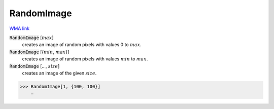 RandomImage
===========

`WMA link <https://reference.wolfram.com/language/ref/RandomImage.html>`_


:code:`RandomImage` [:math:`max`]
    creates an image of random pixels with values 0 to :math:`max`.

:code:`RandomImage` [{:math:`min`, :math:`max`}]
    creates an image of random pixels with values :math:`min` to :math:`max`.

:code:`RandomImage` [..., :math:`size`]
    creates an image of the given :math:`size`.





>>> RandomImage[1, {100, 100}]
    =

.. image:: tmpuwmu0odi.png
    :align: center



